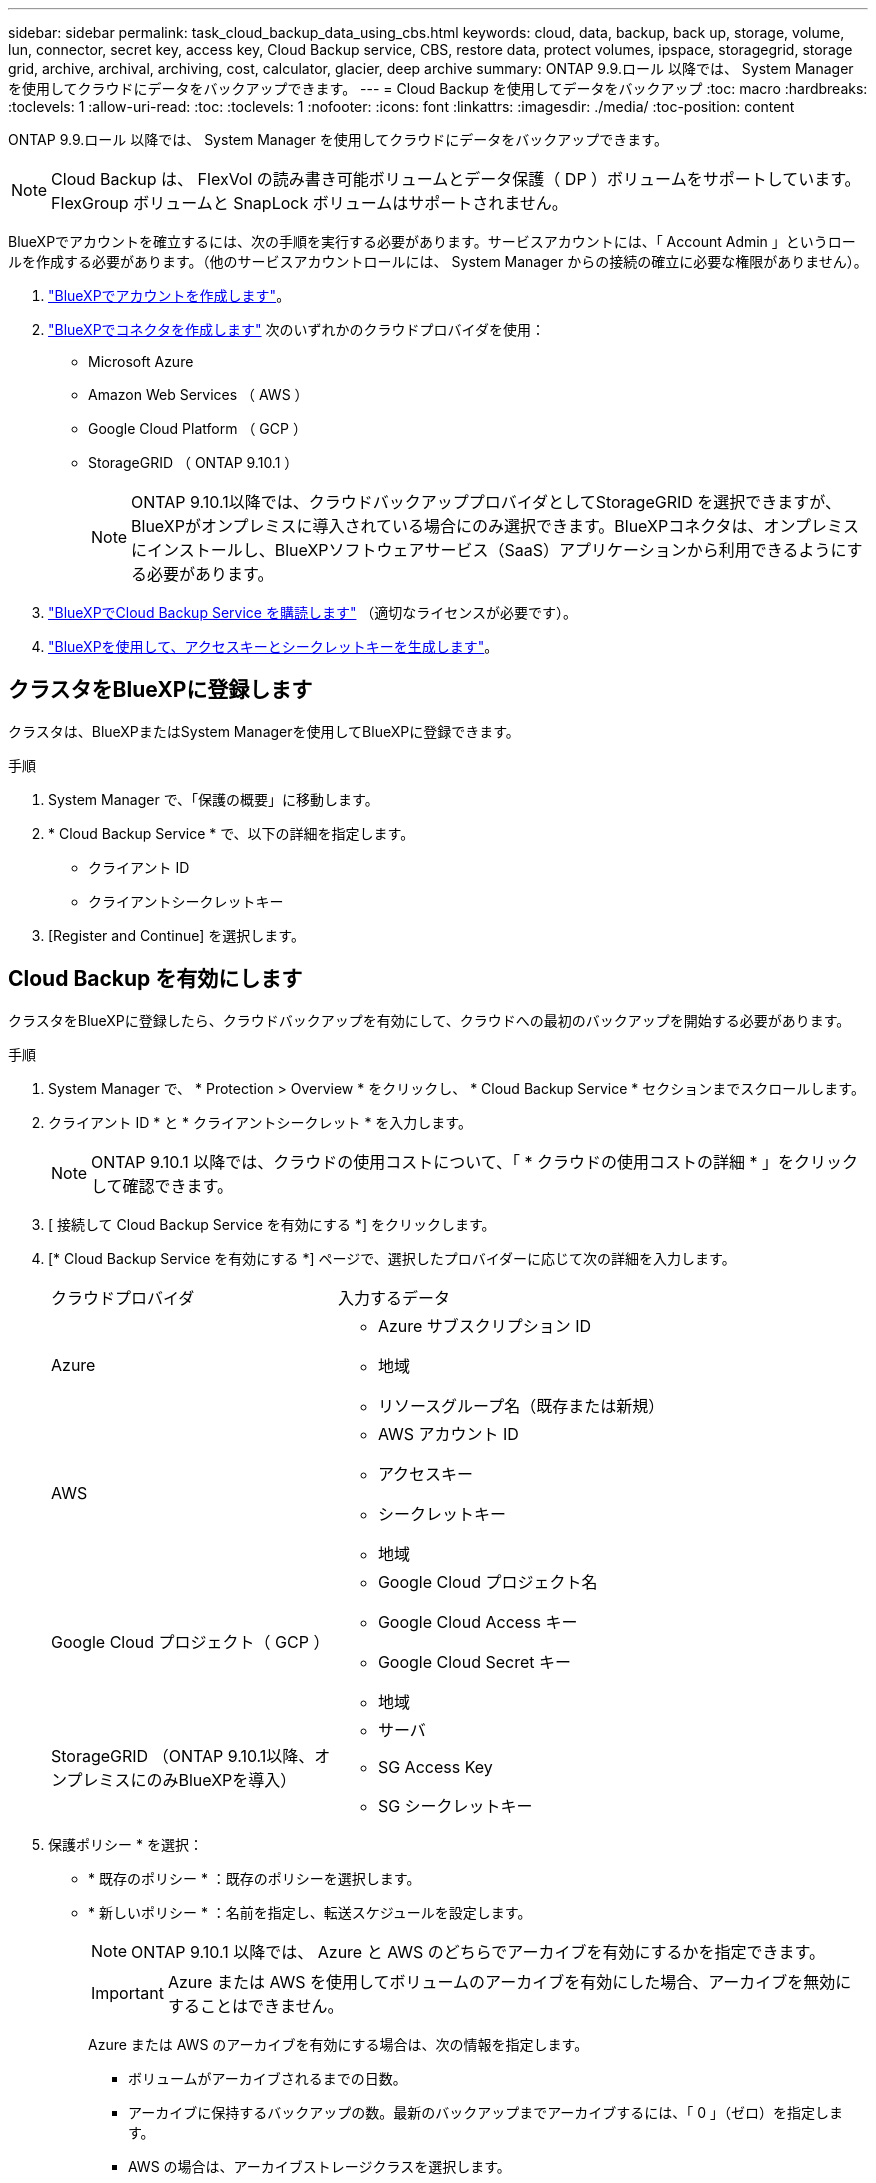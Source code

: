 ---
sidebar: sidebar 
permalink: task_cloud_backup_data_using_cbs.html 
keywords: cloud, data, backup, back up, storage, volume, lun, connector, secret key, access key, Cloud Backup service, CBS, restore data, protect volumes, ipspace, storagegrid, storage grid, archive, archival, archiving, cost, calculator, glacier, deep archive 
summary: ONTAP 9.9.ロール 以降では、 System Manager を使用してクラウドにデータをバックアップできます。 
---
= Cloud Backup を使用してデータをバックアップ
:toc: macro
:hardbreaks:
:toclevels: 1
:allow-uri-read: 
:toc: 
:toclevels: 1
:nofooter: 
:icons: font
:linkattrs: 
:imagesdir: ./media/
:toc-position: content


[role="lead"]
ONTAP 9.9.ロール 以降では、 System Manager を使用してクラウドにデータをバックアップできます。


NOTE: Cloud Backup は、 FlexVol の読み書き可能ボリュームとデータ保護（ DP ）ボリュームをサポートしています。FlexGroup ボリュームと SnapLock ボリュームはサポートされません。

BlueXPでアカウントを確立するには、次の手順を実行する必要があります。サービスアカウントには、「 Account Admin 」というロールを作成する必要があります。（他のサービスアカウントロールには、 System Manager からの接続の確立に必要な権限がありません）。

. link:https://docs.netapp.com/us-en/occm/task_logging_in.html["BlueXPでアカウントを作成します"^]。
. link:https://docs.netapp.com/us-en/occm/concept_connectors.html["BlueXPでコネクタを作成します"^] 次のいずれかのクラウドプロバイダを使用：
+
** Microsoft Azure
** Amazon Web Services （ AWS ）
** Google Cloud Platform （ GCP ）
** StorageGRID （ ONTAP 9.10.1 ）
+

NOTE: ONTAP 9.10.1以降では、クラウドバックアッププロバイダとしてStorageGRID を選択できますが、BlueXPがオンプレミスに導入されている場合にのみ選択できます。BlueXPコネクタは、オンプレミスにインストールし、BlueXPソフトウェアサービス（SaaS）アプリケーションから利用できるようにする必要があります。



. link:https://docs.netapp.com/us-en/occm/concept_backup_to_cloud.html["BlueXPでCloud Backup Service を購読します"^] （適切なライセンスが必要です）。
. link:https://docs.netapp.com/us-en/occm/task_managing_cloud_central_accounts.html#creating-and-managing-service-accounts["BlueXPを使用して、アクセスキーとシークレットキーを生成します"^]。




== クラスタをBlueXPに登録します

クラスタは、BlueXPまたはSystem Managerを使用してBlueXPに登録できます。

.手順
. System Manager で、「保護の概要」に移動します。
. * Cloud Backup Service * で、以下の詳細を指定します。
+
** クライアント ID
** クライアントシークレットキー


. [Register and Continue] を選択します。




== Cloud Backup を有効にします

クラスタをBlueXPに登録したら、クラウドバックアップを有効にして、クラウドへの最初のバックアップを開始する必要があります。

.手順
. System Manager で、 * Protection > Overview * をクリックし、 * Cloud Backup Service * セクションまでスクロールします。
. クライアント ID * と * クライアントシークレット * を入力します。
+

NOTE: ONTAP 9.10.1 以降では、クラウドの使用コストについて、「 * クラウドの使用コストの詳細 * 」をクリックして確認できます。

. [ 接続して Cloud Backup Service を有効にする *] をクリックします。
. [* Cloud Backup Service を有効にする *] ページで、選択したプロバイダーに応じて次の詳細を入力します。
+
[cols="35,65"]
|===


| クラウドプロバイダ | 入力するデータ 


 a| 
Azure
 a| 
** Azure サブスクリプション ID
** 地域
** リソースグループ名（既存または新規）




 a| 
AWS
 a| 
** AWS アカウント ID
** アクセスキー
** シークレットキー
** 地域




 a| 
Google Cloud プロジェクト（ GCP ）
 a| 
** Google Cloud プロジェクト名
** Google Cloud Access キー
** Google Cloud Secret キー
** 地域




 a| 
StorageGRID （ONTAP 9.10.1以降、オンプレミスにのみBlueXPを導入）
 a| 
** サーバ
** SG Access Key
** SG シークレットキー


|===
. 保護ポリシー * を選択：
+
** * 既存のポリシー * ：既存のポリシーを選択します。
** * 新しいポリシー * ：名前を指定し、転送スケジュールを設定します。
+

NOTE: ONTAP 9.10.1 以降では、 Azure と AWS のどちらでアーカイブを有効にするかを指定できます。

+

IMPORTANT: Azure または AWS を使用してボリュームのアーカイブを有効にした場合、アーカイブを無効にすることはできません。

+
Azure または AWS のアーカイブを有効にする場合は、次の情報を指定します。

+
*** ボリュームがアーカイブされるまでの日数。
*** アーカイブに保持するバックアップの数。最新のバックアップまでアーカイブするには、「 0 」（ゼロ）を指定します。
*** AWS の場合は、アーカイブストレージクラスを選択します。




. バックアップするボリュームを選択します。
. [ 保存（ Save ） ] を選択します。




== クラウドバックアップに使用する保護ポリシーを編集します

Cloud Backup で使用する保護ポリシーを変更できます。

.手順
. System Manager で、 * Protection > Overview * をクリックし、 * Cloud Backup Service * セクションまでスクロールします。
. をクリックします image:../media/icon_kabob.gif["kebab アイコン"]をクリックし、 * Edit * をクリックします。
. 保護ポリシー * を選択：
+
** * 既存のポリシー * ：既存のポリシーを選択します。
** * 新しいポリシー * ：名前を指定し、転送スケジュールを設定します。
+

NOTE: ONTAP 9.10.1 以降では、 Azure と AWS のどちらでアーカイブを有効にするかを指定できます。

+

IMPORTANT: Azure または AWS を使用してボリュームのアーカイブを有効にした場合、アーカイブを無効にすることはできません。

+
Azure または AWS のアーカイブを有効にする場合は、次の情報を指定します。

+
*** ボリュームがアーカイブされるまでの日数。
*** アーカイブに保持するバックアップの数。最新のバックアップまでアーカイブするには、「 0 」（ゼロ）を指定します。
*** AWS の場合は、アーカイブストレージクラスを選択します。




. [ 保存（ Save ） ] を選択します。




== クラウド上の新しいボリュームまたは LUN を保護します

新しいボリュームまたは LUN を作成するときは、ボリュームまたは LUN のクラウドにバックアップできる SnapMirror 保護関係を確立できます。

.作業を開始する前に
* SnapMirror ライセンスが必要です。
* クラスタ間 LIF を設定する必要があります。
* NTP を設定する必要があります。
* クラスタで ONTAP 9.9..1 が実行されている必要があります。


次のクラスタ構成では、クラウド上の新しいボリュームや LUN を保護することはできません。

* クラスタを MetroCluster 環境に含めることはできません。
* SVM-DR はサポートされていません。
* Cloud Backup を使用して FlexGroup をバックアップすることはできません。


.手順
. ボリュームまたは LUN をプロビジョニングするときは、 System Manager の * Protection * ページで、 * SnapMirror を有効にする（ローカルまたはリモート） * チェックボックスを選択します。
. クラウドバックアップポリシータイプを選択します。
. クラウドバックアップが有効になっていない場合は、 * Cloud Backup Service を有効にする * を選択します。




== クラウド上の既存のボリュームまたは LUN を保護

既存のボリュームと LUN に対して SnapMirror 保護関係を確立できます。

.手順
. 既存のボリュームまたは LUN を選択し、 * Protect * （保護）をクリックします。
. [* Protect Volumes] ページで、保護ポリシーに [* Backup using Cloud Backup Service * ] を指定します。
. [*Protect*]( 保護 ) をクリックします
. [* 保護 *] ページで、 [* SnapMirror を有効にする ( ローカルまたはリモート )*] チェックボックスをオンにします。
. 「 Cloud Backup Service を有効にする」を選択します。




== バックアップファイルからデータをリストアする

データのリストア、関係の更新、関係の削除などのバックアップ管理操作は、BlueXPインターフェイスを使用している場合にのみ実行できます。を参照してください link:https://docs.netapp.com/us-en/occm/task_restore_backups.html["バックアップファイルからのデータのリストア"] を参照してください。
